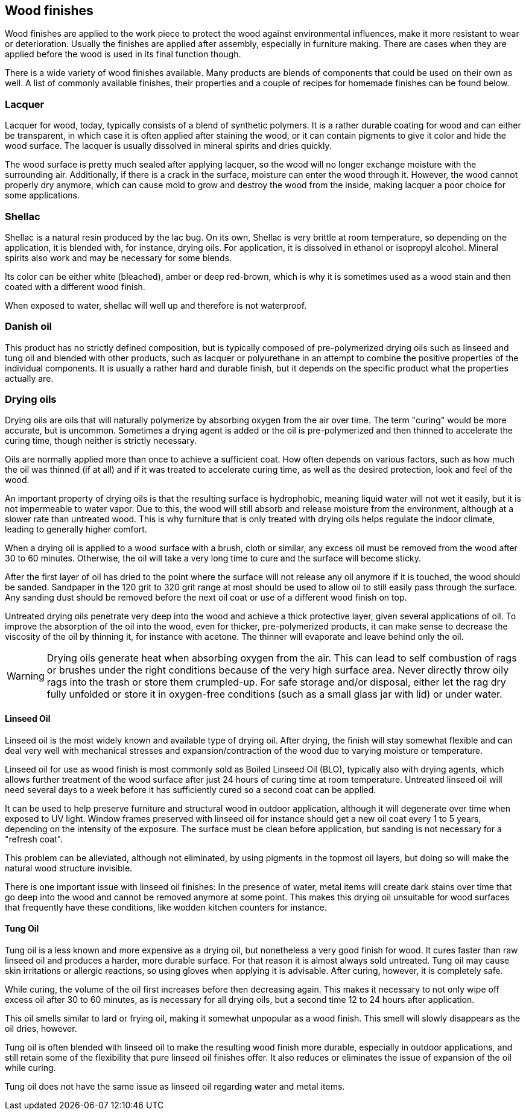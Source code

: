 == Wood finishes

Wood finishes are applied to the work piece to protect the wood against
environmental influences, make it more resistant to wear or deterioration.
Usually the finishes are applied after assembly, especially in furniture making.
There are cases when they are applied before the wood is used in its final
function though.

There is a wide variety of wood finishes available. Many products are blends of
components that could be used on their own as well. A list of commonly available
finishes, their properties and a couple of recipes for homemade finishes can be
found below.

=== Lacquer
Lacquer for wood, today, typically consists of a blend of synthetic polymers. It
is a rather durable coating for wood and can either be transparent, in which
case it is often applied after staining the wood, or it can contain pigments to
give it color and hide the wood surface. The lacquer is usually dissolved in
mineral spirits and dries quickly.

The wood surface is pretty much sealed after applying lacquer, so the wood will
no longer exchange moisture with the surrounding air. Additionally, if there is
a crack in the surface, moisture can enter the wood through it. However, the
wood cannot properly dry anymore, which can cause mold to grow and destroy the
wood from the inside, making lacquer a poor choice for some applications.

=== Shellac
Shellac is a natural resin produced by the lac bug. On its own, Shellac is very
brittle at room temperature, so depending on the application, it is blended
with, for instance, drying oils. For application, it is dissolved in ethanol or
isopropyl alcohol. Mineral spirits also work and may be necessary for some
blends.

Its color can be either white (bleached), amber or deep red-brown, which is why
it is sometimes used as a wood stain and then coated with a different wood
finish.

When exposed to water, shellac will well up and therefore is not waterproof.

=== Danish oil
This product has no strictly defined composition, but is typically composed of
pre-polymerized drying oils such as linseed and tung oil and blended with other
products, such as lacquer or polyurethane in an attempt to combine the positive
properties of the individual components. It is usually a rather hard and durable
finish, but it depends on the specific product what the properties actually are.

=== Drying oils
Drying oils are oils that will naturally polymerize by absorbing oxygen from the
air over time. The term "curing" would be more accurate, but is uncommon.
Sometimes a drying agent is added or the oil is pre-polymerized and then thinned
to accelerate the curing time, though neither is strictly necessary.

Oils are normally applied more than once to achieve a sufficient coat. How often
depends on various factors, such as how much the oil was thinned (if at all) and
if it was treated to accelerate curing time, as well as the desired protection,
look and feel of the wood.

An important property of drying oils is that the resulting surface is
hydrophobic, meaning liquid water will not wet it easily, but it is not
impermeable to water vapor. Due to this, the wood will still absorb and release
moisture from the environment, although at a slower rate than untreated wood.
This is why furniture that is only treated with drying oils helps regulate the
indoor climate, leading to generally higher comfort.

When a drying oil is applied to a wood surface with a brush, cloth or similar,
any excess oil must be removed from the wood after 30 to 60 minutes. Otherwise,
the oil will take a very long time to cure and the surface will become sticky.

After the first layer of oil has dried to the point where the surface will not
release any oil anymore if it is touched, the wood should be sanded. Sandpaper
in the 120 grit to 320 grit range at most should be used to allow oil to still
easily pass through the surface. Any sanding dust should be removed before the
next oil coat or use of a different wood finish on top.

Untreated drying oils penetrate very deep into the wood and achieve a thick
protective layer, given several applications of oil. To improve the absorption
of the oil into the wood, even for thicker, pre-polymerized products, it can
make sense to decrease the viscosity of the oil by thinning it, for instance
with acetone. The thinner will evaporate and leave behind only the oil.

WARNING: Drying oils generate heat when absorbing oxygen from the air. This can
lead to self combustion of rags or brushes under the right conditions because of
the very high surface area. Never directly throw oily rags into the trash or
store them crumpled-up. For safe storage and/or disposal, either let the rag dry
fully unfolded or store it in oxygen-free conditions (such as a small glass jar
with lid) or under water.

==== Linseed Oil
Linseed oil is the most widely known and available type of drying oil. After
drying, the finish will stay somewhat flexible and can deal very well with
mechanical stresses and expansion/contraction of the wood due to varying
moisture or temperature.

Linseed oil for use as wood finish is most commonly sold as Boiled Linseed Oil
(BLO), typically also with drying agents, which allows further treatment of the
wood surface after just 24 hours of curing time at room temperature. Untreated
linseed oil will need several days to a week before it has sufficiently cured so
a second coat can be applied.

It can be used to help preserve furniture and structural wood in outdoor
application, although it will degenerate over time when exposed to UV light.
Window frames preserved with linseed oil for instance should get a new oil coat
every 1 to 5 years, depending on the intensity of the exposure. The surface must
be clean before application, but sanding is not necessary for a "refresh coat".

This problem can be alleviated, although not eliminated, by using pigments in
the topmost oil layers, but doing so will make the natural wood structure
invisible.

There is one important issue with linseed oil finishes: In the presence of
water, metal items will create dark stains over time that go deep into the wood
and cannot be removed anymore at some point. This makes this drying oil
unsuitable for wood surfaces that frequently have these conditions, like wodden
kitchen counters for instance.

==== Tung Oil
Tung oil is a less known and more expensive as a drying oil, but nonetheless a
very good finish for wood. It cures faster than raw linseed oil and produces a
harder, more durable surface. For that reason it is almost always sold
untreated. Tung oil may cause skin irritations or allergic reactions, so using
gloves when applying it is advisable. After curing, however, it is completely
safe.

While curing, the volume of the oil first increases before then decreasing
again. This makes it necessary to not only wipe off excess oil after 30 to 60
minutes, as is necessary for all drying oils, but a second time 12 to 24 hours
after application.

This oil smells similar to lard or frying oil, making it somewhat unpopular as a
wood finish. This smell will slowly disappears as the oil dries, however.

Tung oil is often blended with linseed oil to make the resulting wood finish
more durable, especially in outdoor applications, and still retain some of the
flexibility that pure linseed oil finishes offer. It also reduces or eliminates
the issue of expansion of the oil while curing.

Tung oil does not have the same issue as linseed oil regarding water and metal
items.
